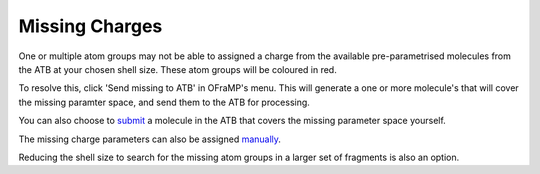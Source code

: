 Missing Charges
===============

One or multiple atom groups may not be able to assigned a charge from the available pre-parametrised molecules from the ATB at your chosen shell size. These atom groups will be coloured in red.

.. image:: images/missing_atom_groups.png
   :width: 500

To resolve this, click 'Send missing to ATB' in OFraMP's menu. This will generate a one or more molecule's that will cover the missing paramter space, and send them to the ATB for processing. 

.. image:: images/send_missing_to_ATB.png
   :width: 600

You can also choose to `submit <https://atb-uq.github.io/atb_docs/general/submitting_molecules.html>`_ a molecule in the ATB that covers the missing parameter space yourself. 

The missing charge parameters can also be assigned `manually <https://atb-uq.github.io/atb_docs/OFraMP/Manual_charge_change.html>`_. 

Reducing the shell size to search for the missing atom groups in a larger set of fragments is also an option. 
